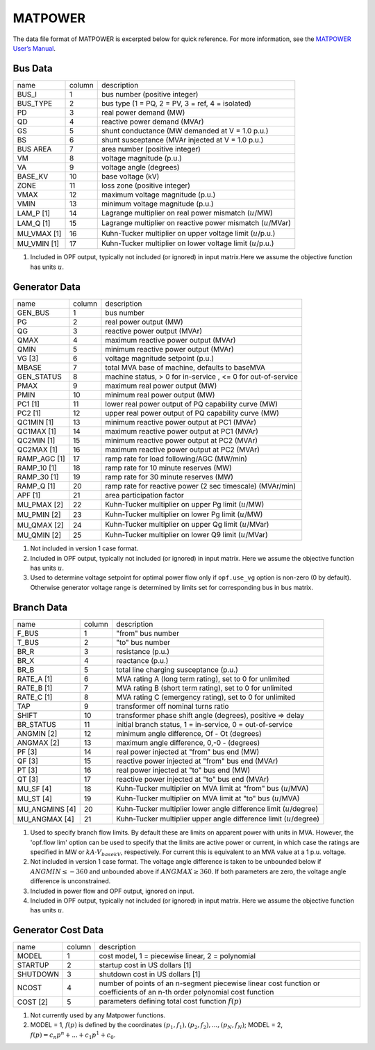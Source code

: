 .. _input-matpower:

MATPOWER
--------
The data file format of MATPOWER is excerpted below for quick reference. For more information, see
the `MATPOWER User’s Manual <https://matpower.org/docs/MATPOWER-manual.pdf>`_.

Bus Data
~~~~~~~~~~
+-------------+--------+-----------------------------------------------------------------+
| name        | column | description                                                     |
+-------------+--------+-----------------------------------------------------------------+
| BUS_I       | 1      | bus number (positive integer)                                   |
+-------------+--------+-----------------------------------------------------------------+
| BUS_TYPE    | 2      | bus type (1 = PQ, 2 = PV, 3 = ref, 4 = isolated)                |
+-------------+--------+-----------------------------------------------------------------+
| PD          | 3      | real power demand (MW)                                          |
+-------------+--------+-----------------------------------------------------------------+
| QD          | 4      | reactive power demand (MVAr)                                    |
+-------------+--------+-----------------------------------------------------------------+
| GS          | 5      | shunt conductance (MW demanded at V = 1.0 p.u.)                 |
+-------------+--------+-----------------------------------------------------------------+
| BS          | 6      | shunt susceptance (MVAr injected at V = 1.0 p.u.)               |
+-------------+--------+-----------------------------------------------------------------+
| BUS AREA    | 7      | area number (positive integer)                                  |
+-------------+--------+-----------------------------------------------------------------+
| VM          | 8      | voltage magnitude (p.u.)                                        |
+-------------+--------+-----------------------------------------------------------------+
| VA          | 9      | voltage angle (degrees)                                         |
+-------------+--------+-----------------------------------------------------------------+
| BASE_KV     | 10     | base voltage (kV)                                               |
+-------------+--------+-----------------------------------------------------------------+
| ZONE        | 11     | loss zone (positive integer)                                    |
+-------------+--------+-----------------------------------------------------------------+
| VMAX        | 12     | maximum voltage magnitude (p.u.)                                |
+-------------+--------+-----------------------------------------------------------------+
| VMIN        | 13     | minimum voltage magnitude (p.u.)                                |
+-------------+--------+-----------------------------------------------------------------+
| LAM_P [1]   | 14     | Lagrange multiplier on real power mismatch (:math:`u`/MW)       |
+-------------+--------+-----------------------------------------------------------------+
| LAM_Q [1]   | 15     | Lagrange multiplier on reactive power mismatch (:math:`u`/MVar) |
+-------------+--------+-----------------------------------------------------------------+
| MU_VMAX [1] | 16     | Kuhn-Tucker multiplier on upper voltage limit (:math:`u`/p.u.)  |
+-------------+--------+-----------------------------------------------------------------+
| MU_VMIN [1] | 17     | Kuhn-Tucker multiplier on lower voltage limit (:math:`u`/p.u.)  |
+-------------+--------+-----------------------------------------------------------------+

#. Included in OPF output, typically not included (or ignored) in input matrix.Here we assume the objective function has units :math:`u`.

Generator Data
~~~~~~~~~~~~~~
+--------------+--------+--------------------------------------------------------------+
| name         | column | description                                                  |
+--------------+--------+--------------------------------------------------------------+
| GEN_BUS      | 1      | bus number                                                   |
+--------------+--------+--------------------------------------------------------------+
| PG           | 2      | real power output (MW)                                       |
+--------------+--------+--------------------------------------------------------------+
| QG           | 3      | reactive power output (MVAr)                                 |
+--------------+--------+--------------------------------------------------------------+
| QMAX         | 4      | maximum reactive power output (MVAr)                         |
+--------------+--------+--------------------------------------------------------------+
| QMIN         | 5      | minimum reactive power output (MVAr)                         |
+--------------+--------+--------------------------------------------------------------+
| VG [3]       | 6      | voltage magnitude setpoint (p.u.)                            |
+--------------+--------+--------------------------------------------------------------+
| MBASE        | 7      | total MVA base of machine, defaults to baseMVA               |
+--------------+--------+--------------------------------------------------------------+
| GEN_STATUS   | 8      | machine status, > 0 for in-service , <= 0 for out-of-service |
+--------------+--------+--------------------------------------------------------------+
| PMAX         | 9      | maximum real power output (MW)                               |
+--------------+--------+--------------------------------------------------------------+
| PMIN         | 10     | minimum real power output (MW)                               |
+--------------+--------+--------------------------------------------------------------+
| PC1 [1]      | 11     | lower real power output of PQ capability curve (MW)          |
+--------------+--------+--------------------------------------------------------------+
| PC2 [1]      | 12     | upper real power output of PQ capability curve (MW)          |
+--------------+--------+--------------------------------------------------------------+
| QC1MIN [1]   | 13     | minimum reactive power output at PC1 (MVAr)                  |
+--------------+--------+--------------------------------------------------------------+
| QC1MAX [1]   | 14     | maximum reactive power output at PC1 (MVAr)                  |
+--------------+--------+--------------------------------------------------------------+
| QC2MIN [1]   | 15     | minimum reactive power output at PC2 (MVAr)                  |
+--------------+--------+--------------------------------------------------------------+
| QC2MAX [1]   | 16     | maximum reactive power output at PC2 (MVAr)                  |
+--------------+--------+--------------------------------------------------------------+
| RAMP_AGC [1] | 17     | ramp rate for load following/AGC (MW/min)                    |
+--------------+--------+--------------------------------------------------------------+
| RAMP_10 [1]  | 18     | ramp rate for 10 minute reserves (MW)                        |
+--------------+--------+--------------------------------------------------------------+
| RAMP_30 [1]  | 19     | ramp rate for 30 minute reserves (MW)                        |
+--------------+--------+--------------------------------------------------------------+
| RAMP_Q [1]   | 20     | ramp rate for reactive power (2 sec timescale) (MVAr/min)    |
+--------------+--------+--------------------------------------------------------------+
| APF [1]      | 21     | area participation factor                                    |
+--------------+--------+--------------------------------------------------------------+
| MU_PMAX [2]  | 22     | Kuhn-Tucker multiplier on upper Pg limit (:math:`u`/MW)      |
+--------------+--------+--------------------------------------------------------------+
| MU_PMIN [2]  | 23     | Kuhn-Tucker multiplier on lower Pg limit (:math:`u`/MW)      |
+--------------+--------+--------------------------------------------------------------+
| MU_QMAX [2]  | 24     | Kuhn-Tucker multiplier on upper Qg limit (:math:`u`/MVar)    |
+--------------+--------+--------------------------------------------------------------+
| MU_QMIN [2]  | 25     | Kuhn-Tucker multiplier on lower Q9 limit (:math:`u`/MVar)    |
+--------------+--------+--------------------------------------------------------------+

#. Not included in version 1 case format.

#.  Included in OPF output, typically not included (or ignored) in input matrix. Here we assume the objective function has units :math:`u`.

#. Used to determine voltage setpoint for optimal power flow only if ``opf.use_vg`` option is non-zero (0 by default). Otherwise generator voltage range is determined by limits set for corresponding bus in bus matrix.

Branch Data
~~~~~~~~~~~~
+----------------+--------+------------------------------------------------------------------------+
| name           | column | description                                                            |
+----------------+--------+------------------------------------------------------------------------+
| F_BUS          | 1      | "from" bus number                                                      |
+----------------+--------+------------------------------------------------------------------------+
| T_BUS          | 2      | "to" bus number                                                        |
+----------------+--------+------------------------------------------------------------------------+
| BR_R           | 3      | resistance (p.u.)                                                      |
+----------------+--------+------------------------------------------------------------------------+
| BR_X           | 4      | reactance (p.u.)                                                       |
+----------------+--------+------------------------------------------------------------------------+
| BR_B           | 5      | total line charging susceptance (p.u.)                                 |
+----------------+--------+------------------------------------------------------------------------+
| RATE_A [1]     | 6      | MVA rating A (long term rating), set to 0 for unlimited                |
+----------------+--------+------------------------------------------------------------------------+
| RATE_B  [1]    | 7      | MVA rating B (short term rating), set to 0 for unlimited               |
+----------------+--------+------------------------------------------------------------------------+
| RATE_C  [1]    | 8      | MVA rating C (emergency rating), set to 0 for unlimited                |
+----------------+--------+------------------------------------------------------------------------+
| TAP            | 9      | transformer off nominal turns ratio                                    |
+----------------+--------+------------------------------------------------------------------------+
| SHIFT          | 10     | transformer phase shift angle (degrees), positive => delay             |
+----------------+--------+------------------------------------------------------------------------+
| BR_STATUS      | 11     | initial branch status, 1 = in-service, 0 = out-of-service              |
+----------------+--------+------------------------------------------------------------------------+
| ANGMIN [2]     | 12     | minimum angle difference, Of - Ot (degrees)                            |
+----------------+--------+------------------------------------------------------------------------+
| ANGMAX [2]     | 13     | maximum angle difference, 0,-0 - (degrees)                             |
+----------------+--------+------------------------------------------------------------------------+
| PF [3]         | 14     | real power injected at "from" bus end (MW)                             |
+----------------+--------+------------------------------------------------------------------------+
| QF [3]         | 15     | reactive power injected at "from" bus end (MVAr)                       |
+----------------+--------+------------------------------------------------------------------------+
| PT [3]         | 16     | real power injected at "to" bus end (MW)                               |
+----------------+--------+------------------------------------------------------------------------+
| QT [3]         | 17     | reactive power injected at "to" bus end (MVAr)                         |
+----------------+--------+------------------------------------------------------------------------+
| MU_SF [4]      | 18     | Kuhn-Tucker multiplier on MVA limit at "from" bus (:math:`u`/MVA)      |
+----------------+--------+------------------------------------------------------------------------+
| MU_ST [4]      | 19     | Kuhn-Tucker multiplier on MVA limit at "to" bus (:math:`u`/MVA)        |
+----------------+--------+------------------------------------------------------------------------+
| MU_ANGMINS [4] | 20     | Kuhn-Tucker multiplier lower angle difference limit (:math:`u`/degree) |
+----------------+--------+------------------------------------------------------------------------+
| MU_ANGMAX [4]  | 21     | Kuhn-Tucker multiplier upper angle difference limit (:math:`u`/degree) |
+----------------+--------+------------------------------------------------------------------------+

#. Used to specify branch flow limits. By default these are limits on apparent power with units in MVA. However, the 'opf.flow lim' option can be used to specify that the limits are active power or current, in which case the ratings are specified in MW or :math:`kA·V_{basekV}`, respectively. For current this is equivalent to an MVA value at a 1 p.u. voltage.

#. Not included in version 1 case format. The voltage angle difference is taken to be unbounded below if :math:`ANGMIN ≤ −360` and unbounded above if :math:`ANGMAX ≥ 360`. If both parameters are zero, the voltage angle difference is unconstrained.

#. Included in power flow and OPF output, ignored on input.

#. Included in OPF output, typically not included (or ignored) in input matrix. Here we assume the objective function has units :math:`u`.


Generator Cost Data
~~~~~~~~~~~~~~~~~~~~~~~~~~
+----------+--------+---------------------------------------------------------------------------------------------------------------------------+
| name     | column | description                                                                                                               |
+----------+--------+---------------------------------------------------------------------------------------------------------------------------+
| MODEL    | 1      | cost model, 1 = piecewise linear, 2 = polynomial                                                                          |
+----------+--------+---------------------------------------------------------------------------------------------------------------------------+
| STARTUP  | 2      | startup cost in US dollars [1]                                                                                            |
+----------+--------+---------------------------------------------------------------------------------------------------------------------------+
| SHUTDOWN | 3      | shutdown cost in US dollars [1]                                                                                           |
+----------+--------+---------------------------------------------------------------------------------------------------------------------------+
| NCOST    | 4      | number of points of an n-segment piecewise linear cost function or coefficients of an n-th order polynomial cost function |
+----------+--------+---------------------------------------------------------------------------------------------------------------------------+
| COST [2] | 5      | parameters defining total cost function :math:`f(p)`                                                                      |
+----------+--------+---------------------------------------------------------------------------------------------------------------------------+

#. Not currently used by any Matpower functions.
#. MODEL = 1, :math:`f(p)` is defined by the coordinates :math:`(p_1, f_1), (p_2, f_2), . . . , (p_N , f_N)`; MODEL = 2, :math:`f(p) = c_{n}p^{n} + ... + c_{1}p^{1} + c_{0}`.
